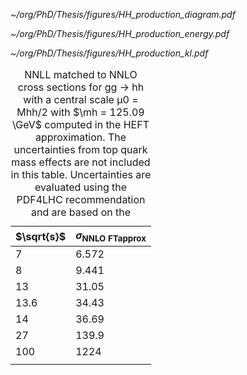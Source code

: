 
#+NAME: fig:hcr_architecture
#+ATTR_LATEX: :width .9\textwidth
#+CAPTION: Branching fractions for the decay of a HH pair to a selected group of final states indicated on the top and left of t The three decay channels currently showcasing the highest sensitivity ("silver bullets") are indicated in dashed gray. No single channel dominates the sensitivity of di-Higgs combinations.
[[~/org/PhD/Thesis/figures/HH_production_diagram.pdf]]

#+NAME: fig:HH_prod_energy
#+ATTR_LATEX: :width .9\textwidth
#+CAPTION: HH production cross section as a function of the center of mass energy for the six largest HH production channels at /pp/ colliders. The thickness of the lines corresponds to the scale and PDF uncertainties added linearly. Gluon fusion dominates for the entire energy range. The figure is taken from [[cite:&HH_xsec_running]].
[[~/org/PhD/Thesis/figures/HH_production_energy.pdf]]

#+NAME: fig:HH_prod_kl
#+ATTR_LATEX: :width .9\textwidth
#+CAPTION: HH production cross section as a function of the coupling modifier $\klrat$ for several production mechanisms. The dashed and solid lines denote respectively the LO and NLO predictions and the bands indicate the PDF and scale uncertainties added linearly. The figure is taken from [[cite:&HH_xsec_running]].
[[~/org/PhD/Thesis/figures/HH_production_kl.pdf]]

#+NAME: tab:HH_production_xsec
#+CAPTION: NNLL matched to NNLO cross sections for gg → hh with a central scale μ0 = Mhh/2 with $\mh = 125.09 \GeV$ computed in the HEFT approximation. The uncertainties from top quark mass effects are not included in this table. Uncertainties are evaluated using the PDF4LHC recommendation and are based on the
| $\sqrt{s}$ | $\sigma_{\text{NNLO FTapprox}}$ |
|------------+-------------------------|
|          7 |                   6.572 |
|          8 |                   9.441 |
|         13 |                   31.05 |
|       13.6 |                   34.43 |
|         14 |                   36.69 |
|         27 |                   139.9 |
|        100 |                    1224 |
|            |                         |


* Additional bibliography :noexport:
** bbH
+ [[https://cms.cern/news/missing-piece-higgs-production][CMS News]]
